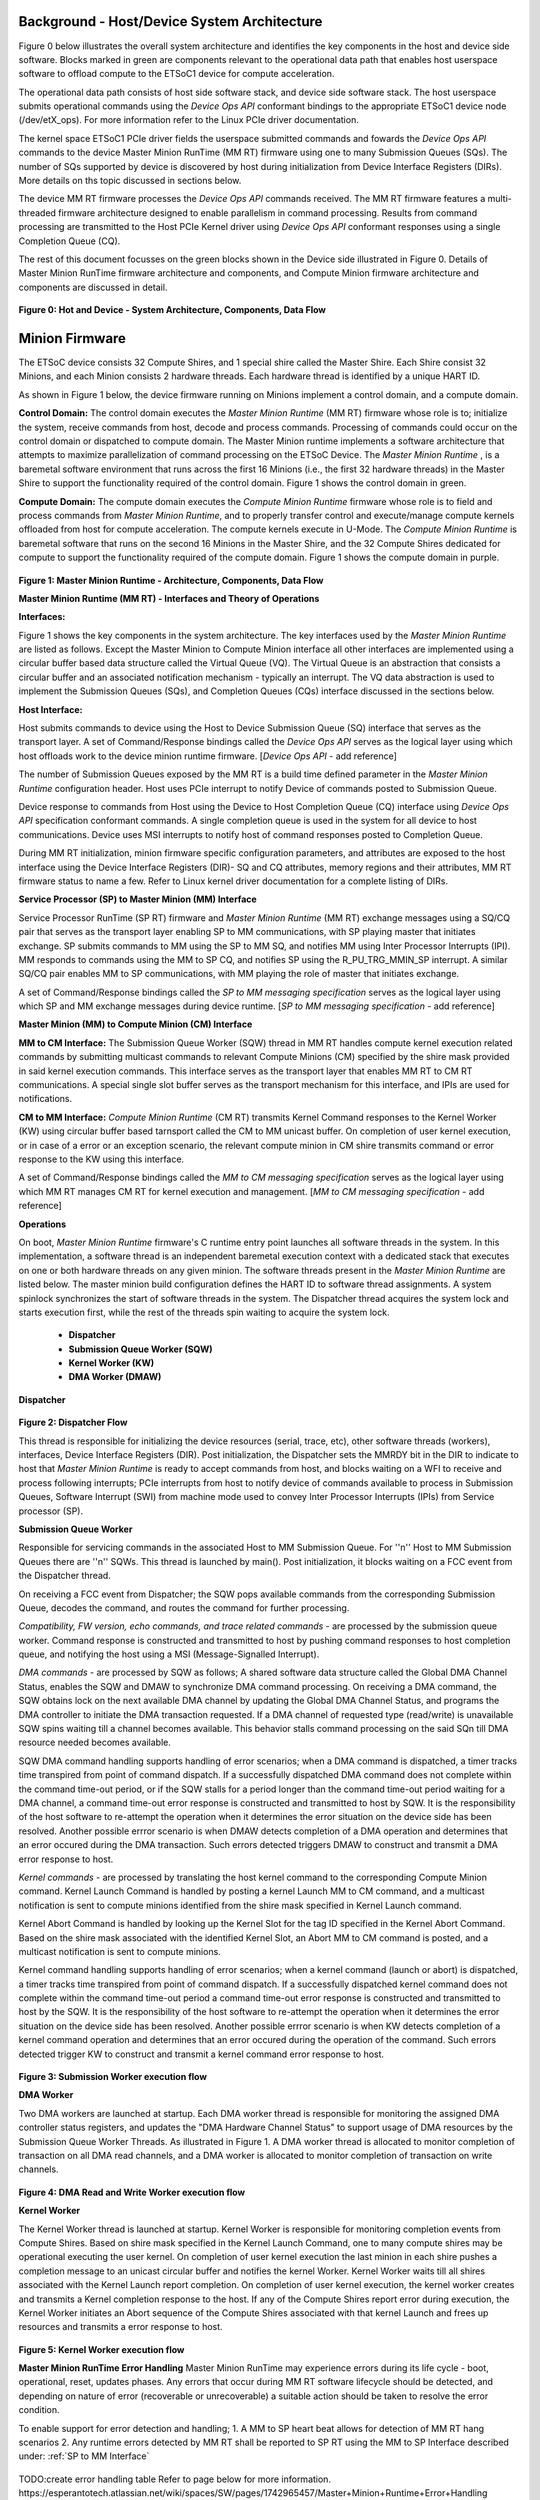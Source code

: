 .. _Background:
============================================
Background - Host/Device System Architecture
============================================
Figure 0 below illustrates the overall system architecture and identifies the key components in 
the host and device side software. Blocks marked in green are components relevant to the operational 
data path that enables host userspace software to offload compute to the ETSoC1 device for 
compute acceleration.

The operational data path consists of host side software stack, and device side software stack. 
The host userspace submits operational commands using the *Device Ops API* conformant bindings
to the appropriate ETSoC1 device node (/dev/etX_ops). For more information refer to the Linux PCIe 
driver documentation. 

The kernel space ETSoC1 PCIe driver fields the userspace submitted commands and fowards the 
*Device Ops API* commands to the device Master Minion RunTime (MM RT) firmware using one to many 
Submission Queues (SQs). The number of SQs supported by device is discovered by host during 
initialization from Device Interface Registers (DIRs). More details on ths topic discussed in 
sections below. 

The device MM RT firmware processes the *Device Ops API* commands received. The MM RT firmware features a 
multi-threaded firmware architecture designed to enable parallelism in command processing. Results from 
command processing are transmitted to the Host PCIe Kernel driver using *Device Ops API* conformant 
responses using a single Completion Queue (CQ).

The rest of this document focusses on the green blocks shown in the Device side illustrated in 
Figure 0. Details of Master Minion RunTime firmware architecture and components, and 
Compute Minion firmware architecture and components are discussed in detail. 

.. figure:: PCIeDriverArch.png

**Figure 0: Hot and Device - System Architecture, Components, Data Flow**

.. _Minion Firmware:
======================
Minion Firmware
======================

The ETSoC device consists 32 Compute Shires, and 1 special shire called the Master Shire.
Each Shire consist 32 Minions, and each Minion consists 2 hardware threads. Each hardware
thread is identified by a unique HART ID.

As shown in Figure 1 below, the device firmware running on Minions implement a control domain,
and a compute domain.

**Control Domain:** The control domain executes the *Master Minion Runtime* (MM RT) firmware whose
role is to; initialize the system, receive commands from host, decode and process commands.
Processing of commands could occur on the control domain or dispatched to compute domain.
The Master Minion runtime implements a software architecture that attempts to maximize
parallelization of command processing on the ETSoC Device. The *Master Minion Runtime* ,
is a baremetal software environment that runs across the first 16 Minions (i.e., the first
32 hardware threads) in the Master Shire to support the functionality required of the control
domain. Figure 1 shows the control domain in green.

**Compute Domain:** The compute domain executes the *Compute Minion Runtime* firmware whose role is
to field and process commands from *Master Minion Runtime*, and to properly transfer control
and execute/manage compute kernels offloaded from host for compute acceleration. The compute
kernels execute in U-Mode. The *Compute Minion Runtime* is baremetal software that runs on the second
16 Minions in the Master Shire, and the 32 Compute Shires dedicated for compute to support the
functionality required of the compute domain. Figure 1 shows the compute domain in purple.

.. figure:: mm-runtime.png

**Figure 1: Master Minion Runtime - Architecture, Components, Data Flow**

.. _Theory Of Operations:
**Master Minion Runtime (MM RT) - Interfaces and Theory of Operations**

.. _Interfaces:
**Interfaces:**

Figure 1 shows the key components in the system architecture. The key interfaces used by the
*Master Minion Runtime* are listed as follows. Except the Master Minion to Compute Minion
interface all other interfaces are implemented using a circular buffer based data structure
called the Virtual Queue (VQ). The Virtual Queue is an abstraction that consists a circular buffer
and an associated notification mechanism - typically an interrupt. The VQ data abstraction is 
used to implement the Submission Queues (SQs), and Completion Queues (CQs) interface discussed in 
the sections below.  

**Host Interface:**

Host submits commands to device using the Host to Device Submission Queue (SQ) interface that serves
as the transport layer. A set of Command/Response bindings called the *Device Ops API* serves as the
logical layer using which host offloads work to the device minion runtime firmware.  
[*Device Ops API* - add reference]

The number of Submission Queues exposed by the MM RT is a build time defined parameter in the 
*Master Minion Runtime* configuration header. Host uses PCIe interrupt to notify Device of commands 
posted to Submission Queue.

Device response to commands from Host using the Device to Host Completion Queue (CQ) interface using
*Device Ops API* specification conformant commands. A single completion queue is used in the system 
for all device to host communications. Device uses MSI interrupts to notify host of command responses 
posted to Completion Queue.

During MM RT initialization, minion firmware specific configuration parameters, and attributes are exposed
to the host interface using the Device Interface Registers (DIR)- SQ and CQ attributes, memory regions and 
their attributes, MM RT firmware status to name a few. Refer to Linux kernel driver documentation for a 
complete listing of DIRs. 

.. _SP to MM Interface:
**Service Processor (SP) to Master Minion (MM) Interface**

Service Processor RunTime (SP RT) firmware  and *Master Minion Runtime* (MM RT) exchange messages using 
a SQ/CQ pair that serves as the transport layer enabling SP to MM communications, with SP playing master 
that initiates exchange. SP submits commands to MM using the SP to MM SQ, and notifies MM using Inter 
Processor Interrupts (IPI). MM responds to commands using the MM to SP CQ, and notifies SP using the 
R_PU_TRG_MMIN_SP interrupt. A similar SQ/CQ pair enables MM to SP communications, with MM playing the 
role of master that initiates exchange. 

A set of Command/Response bindings called the *SP to MM messaging specification* serves as the logical 
layer using which SP and MM exchange messages during device runtime. 
[*SP to MM messaging specification* - add reference]

.. _MM to CM Interface:
**Master Minion (MM) to Compute Minion (CM) Interface**

**MM to CM Interface:** The Submission Queue Worker (SQW) thread in MM RT handles compute kernel 
execution related commands by submitting multicast commands to relevant Compute Minions (CM) specified 
by the shire mask provided in said kernel execution commands. This interface serves as the transport layer
that enables MM RT to CM RT communications. A special single slot buffer serves as the transport mechanism 
for this interface, and IPIs are used for notifications.

**CM to MM Interface:** *Compute Minion Runtime* (CM RT) transmits Kernel Command responses to the Kernel
Worker (KW) using circular buffer based tarnsport called the CM to MM unicast buffer. On completion 
of user kernel execution, or in case of a error or an exception scenario, the relevant compute minion in 
CM shire transmits command or error response to the KW using this interface.

A set of Command/Response bindings called the *MM to CM messaging specification* serves as the logical 
layer using which MM RT manages CM RT for kernel execution and management. 
[*MM to CM messaging specification* - add reference] 

.. _Operations:
**Operations**

On boot, *Master Minion Runtime* firmware's C runtime entry point launches all software threads
in the system. In this implementation, a software thread is an independent baremetal execution
context with a dedicated stack that executes on one or both hardware threads on any given minion.
The software threads present in the *Master Minion Runtime* are listed below. The master minion
build configuration defines the HART ID to software thread assignments. A system spinlock synchronizes
the start of software threads in the system. The Dispatcher thread acquires the system lock and starts
execution first, while the rest of the threads spin waiting to acquire the system lock.

	- **Dispatcher**
	- **Submission Queue Worker (SQW)**
	- **Kernel Worker (KW)**
	- **DMA Worker (DMAW)**

**Dispatcher**

.. figure:: dispatcher.png
	:align: center

**Figure 2: Dispatcher Flow**

This thread is responsible for initializing the device resources (serial, trace, etc), other
software threads (workers), interfaces, Device Interface Registers (DIR). Post initialization,
the Dispatcher sets the MMRDY bit in the DIR to indicate to host that *Master Minion Runtime*
is ready to accept commands from host, and blocks waiting on a WFI to receive and process 
following interrupts; PCIe interrupts from host to notify device of commands available to process 
in Submission Queues, Software Interrupt (SWI) from machine mode used to convey Inter Processor 
Interrupts (IPIs) from Service processor (SP).

.. _SQW:
**Submission Queue Worker**

Responsible for servicing commands in the associated Host to MM Submission Queue. For ''n''
Host to MM Submission Queues there are ''n'' SQWs. This thread is launched by main(). Post
initialization, it blocks waiting on a FCC event from the Dispatcher thread.

On receiving a FCC event from Dispatcher; the SQW pops available commands from the corresponding
Submission Queue, decodes the command, and routes the command for further processing.

*Compatibility, FW version, echo commands, and trace related commands* - are processed by the
submission queue worker. Command response is constructed and transmitted to host by pushing
command responses to host completion queue, and notifying the host using a MSI (Message-Signalled
Interrupt).

*DMA commands* - are processed by SQW as follows; A shared software data structure called the
Global DMA Channel Status, enables the SQW and DMAW to synchronize DMA command processing. 
On receiving a DMA command, the SQW obtains lock on the next available DMA channel by updating 
the Global DMA Channel Status, and programs the DMA controller to initiate the DMA transaction 
requested. If a DMA channel of requested type (read/write) is unavailable SQW spins waiting till 
a channel becomes available. This behavior stalls command processing on the said SQn till DMA 
resource needed becomes available. 

SQW DMA command handling supports handling of error scenarios; when a DMA command is dispatched, 
a timer tracks time transpired from point of command dispatch. If a successfully dispatched DMA 
command does not complete within the command time-out period, or if the SQW stalls for a period 
longer than the command time-out period waiting for a DMA channel, a command time-out error 
response is constructed and transmitted to host by SQW. It is the responsibility of the host software 
to re-attempt the operation when it determines the error situation on the device side has been 
resolved. Another possible errror scenario is when DMAW detects completion of a DMA operation and 
determines that an error occured during the DMA transaction. Such errors detected triggers DMAW to 
construct and transmit a DMA error response to host.

*Kernel commands* - are processed by translating the host kernel command to the corresponding Compute
Minion command. Kernel Launch Command is handled by posting a kernel Launch MM to CM command, and
a multicast notification is sent to compute minions identified from the shire mask specified in
Kernel Launch command. 

Kernel Abort Command is handled by looking up the Kernel Slot for the tag ID specified in the Kernel 
Abort Command. Based on the shire mask associated with the identified Kernel Slot, an Abort MM to CM 
command is posted, and a multicast notification is sent to compute minions.

Kernel command handling supports handling of error scenarios; when a kernel command (launch or abort)
is dispatched, a timer tracks time transpired from point of command dispatch. If a successfully 
dispatched kernel command does not complete within the command time-out period a command time-out 
error response is constructed and transmitted to host by the SQW. It is the responsibility of the 
host software to re-attempt the operation when it determines the error situation on the device side 
has been resolved. Another possible errror scenario is when KW detects completion of a kernel command 
operation and determines that an error occured during the operation of the command. Such errors 
detected trigger KW to construct and transmit a kernel command error response to host.

.. figure:: sq-worker-flow.png
	:align: center

**Figure 3: Submission Worker execution flow**

.. _DMAW:
**DMA Worker**

Two DMA workers are launched at startup. Each DMA worker thread is responsible for monitoring the
assigned DMA controller status registers, and updates the "DMA Hardware Channel Status" to support
usage of DMA resources by the Submission Queue Worker Threads. As illustrated in Figure 1. A DMA
worker thread is allocated to monitor completion of transaction on all DMA read channels, and a DMA
worker is allocated to monitor completion of transaction on write channels.

.. figure:: dma-worker-flow.png
	:align: center

**Figure 4: DMA Read and Write Worker execution flow**

.. _KW:
**Kernel Worker**

The Kernel Worker thread is launched at startup. Kernel Worker is responsible for monitoring completion
events from Compute Shires. Based on shire mask specified in the Kernel Launch Command, one to many
compute shires may be operational executing the user kernel. On completion of user kernel execution the
last minion in each shire pushes a completion message to an unicast circular buffer and notifies the
kernel Worker. Kernel Worker waits till all shires associated with the Kernel Launch report completion.
On completion of user kernel execution, the kernel worker creates and transmits a Kernel completion
response to the host. If any of the Compute Shires report error during execution, the Kernel Worker
initiates an Abort sequence of the Compute Shires associated with that kernel Launch and frees up
resources and transmits a error response to host.

.. figure:: kernel-worker-flow.png
	:align: center

**Figure 5: Kernel Worker execution flow**

.. _MM RT Error Handling:
**Master Minion RunTime Error Handling**
Master Minion RunTime may experience errors during its life cycle - boot, operational, reset, updates
phases. Any errors that occur during MM RT software lifecycle should be detected, and depending on 
nature of error (recoverable or unrecoverable) a suitable action should be taken to resolve the error 
condition. 

To enable support for error detection and handling; 1. A MM to SP heart beat allows for detection of
MM RT hang scenarios 2. Any runtime errors detected by MM RT shall be reported to SP RT using the MM
to SP Interface described under: :ref:`SP to MM Interface` 

.. figure:: MMRT_Error_Handling.png
	:align: center

TODO:create error handling table
Refer to page below for more information.
https://esperantotech.atlassian.net/wiki/spaces/SW/pages/1742965457/Master+Minion+Runtime+Error+Handling

** CM Error Handling **
TODO:create error handling table
Refer to page below for more information.
https://esperantotech.atlassian.net/wiki/spaces/SW/pages/769294366/Master+Minion+-+Compute+Minion+API

**Compute Runtime - Theory of operations**
@Sergi to fill this part

